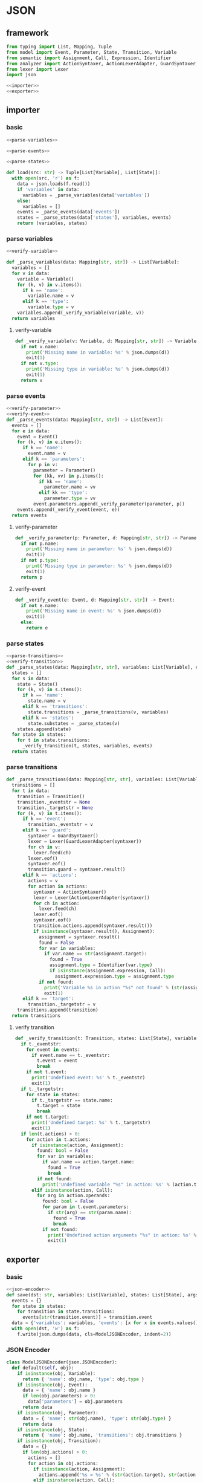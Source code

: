 #+STARTUP: indent
* JSON
** framework
#+begin_src python :tangle ${BUILDDIR}/jsonio.py
  from typing import List, Mapping, Tuple
  from model import Event, Parameter, State, Transition, Variable
  from semantic import Assignment, Call, Expression, Identifier
  from analyzer import ActionSyntaxer, ActionLexerAdapter, GuardSyntaxer, GuardLexerAdapter
  from lexer import Lexer
  import json

  <<importer>>
  <<exporter>>
#+end_src
** importer
*** basic
#+begin_src python :noweb-ref importer
  <<parse-variables>>

  <<parse-events>>

  <<parse-states>>

  def load(src: str) -> Tuple[List[Variable], List[State]]:
    with open(src, 'r') as f:
      data = json.loads(f.read())
      if 'variables' in data:
        variables = _parse_variables(data['variables'])
      else:
        variables = []
      events = _parse_events(data['events'])
      states = _parse_states(data['states'], variables, events)
      return (variables, states)
#+end_src
*** parse variables
#+begin_src python :noweb-ref parse-variables
  <<verify-variable>>

  def _parse_variables(data: Mapping[str, str]) -> List[Variable]:
    variables = []
    for v in data:
      variable = Variable()
      for (k, v) in v.items():
        if k == 'name':
          variable.name = v
        elif k == 'type':
          variable.type = v
      variables.append(_verify_variable(variable, v))
    return variables
#+end_src
**** verify-variable
#+begin_src python :noweb-ref verify-variable
  def _verify_variable(v: Variable, d: Mapping[str, str]) -> Variable:
    if not v.name:
      print('Missing name in variable: %s' % json.dumps(d))
      exit(1)
    if not v.type:
      print('Missing type in variable: %s' % json.dumps(d))
      exit(1)
    return v
#+end_src
*** parse events
#+begin_src python :noweb-ref parse-events
  <<verify-parameter>>
  <<verify-event>>
  def _parse_events(data: Mapping[str, str]) -> List[Event]:
    events = []
    for e in data:
      event = Event()
      for (k, v) in e.items():
        if k == 'name':
          event.name = v
        elif k == 'parameters':
          for p in v:
            parameter = Parameter()
            for (kk, vv) in p.items():
              if kk == 'name':
                parameter.name = vv
              elif kk == 'type':
                parameter.type = vv
            event.parameters.append(_verify_parameter(parameter, p))
      events.append(_verify_event(event, e))
    return events
#+end_src
**** verify-parameter
#+begin_src python :noweb-ref verify-parameter
  def _verify_parameter(p: Parameter, d: Mapping[str, str]) -> Parameter:
    if not p.name:
      print('Missing name in parameter: %s' % json.dumps(d))
      exit(1)
    if not p.type:
      print('Missing type in parameter: %s' % json.dumps(d))
      exit(1)
    return p
#+end_src
**** verify-event
#+begin_src python :noweb-ref verify-event
  def _verify_event(e: Event, d: Mapping[str, str]) -> Event:
    if not e.name:
      print('Missing name in event: %s' % json.dumps(d))
      exit(1)
    else:
      return e
#+end_src
*** parse states
#+begin_src python :noweb-ref parse-states
  <<parse-transitions>>
  <<verify-transition>>
  def _parse_states(data: Mapping[str, str], variables: List[Variable], events: List[Event]) -> List[State]:
    states = []
    for s in data:
      state = State()
      for (k, v) in s.items():
        if k == 'name':
          state.name = v
        elif k == 'transitions':
          state.transitions = _parse_transitions(v, variables)
        elif k == 'states':
          state.substates = _parse_states(v)
      states.append(state)
    for state in states:
      for t in state.transitions:
        _verify_transition(t, states, variables, events)
    return states
#+end_src
*** parse transitions
#+begin_src python :noweb-ref parse-transitions
  def _parse_transitions(data: Mapping[str, str], variables: List[Variable]) -> List[Transition]:
    transitions = []
    for t in data:
      transition = Transition()
      transition._eventstr = None
      transition._targetstr = None
      for (k, v) in t.items():
        if k == 'event':
          transition._eventstr = v
        elif k == 'guard':
          syntaxer = GuardSyntaxer()
          lexer = Lexer(GuardLexerAdapter(syntaxer))
          for ch in v:
            lexer.feed(ch)
          lexer.eof()
          syntaxer.eof()
          transition.guard = syntaxer.result()
        elif k == 'actions':
          actions = v
          for action in actions:
            syntaxer = ActionSyntaxer()
            lexer = Lexer(ActionLexerAdapter(syntaxer))
            for ch in action:
              lexer.feed(ch)
            lexer.eof()
            syntaxer.eof()
            transition.actions.append(syntaxer.result())
            if isinstance(syntaxer.result(), Assignment):
              assignment = syntaxer.result()
              found = False
              for var in variables:
                if var.name == str(assignment.target):
                  found = True
                  assignment.type = Identifier(var.type)
                  if isinstance(assignment.expression, Call):
                    assignment.expression.type = assignment.type
              if not found:
                print('Variable %s in action "%s" not found' % (str(assignment.target), str(assignment)))
                exit(1)
        elif k == 'target':
          transition._targetstr = v
      transitions.append(transition)
    return transitions
#+end_src
**** verify transition
#+begin_src python :noweb-ref verify-transition
  def _verify_transition(t: Transition, states: List[State], variables: List[Variable], events: List[Event]):
    if t._eventstr:
      for event in events:
        if event.name == t._eventstr:
          t.event = event
          break
      if not t.event:
        print('Undefined event: %s' % t._eventstr)
        exit(1)
    if t._targetstr:
      for state in states:
        if t._targetstr == state.name:
          t.target = state
          break
      if not t.target:
        print('Undefined target: %s' % t._targetstr)
        exit(1)
    if len(t.actions) > 0:
      for action in t.actions:
        if isinstance(action, Assignment):
          found: bool = False
          for var in variables:
            if var.name == action.target.name:
              found = True
              break
          if not found:
            print('Undefined variable "%s" in action: %s' % (action.target.name, action))
        elif isinstance(action, Call):
          for arg in action.operands:
            found: bool = False
            for param in t.event.parameters:
              if str(arg) == str(param.name):
                found = True
                break
            if not found:
              print('Undefined action arguments "%s" in action: %s' % (arg, action))
              exit(1)
#+end_src
** exporter
*** basic
#+begin_src python :noweb-ref exporter
  <<json-encoder>>
  def save(dst: str, variables: List[Variable], states: List[State], args):
    events = {}
    for state in states:
      for transition in state.transitions:
        events[str(transition.event)] = transition.event
    data = {'variables': variables, 'events': [x for x in events.values()], 'states': states}
    with open(dst, 'w') as f:
      f.write(json.dumps(data, cls=ModelJSONEncoder, indent=2))
#+end_src
*** JSON Encoder
#+begin_src python :noweb-ref json-encoder
  class ModelJSONEncoder(json.JSONEncoder):
    def default(self, obj):
      if isinstance(obj, Variable):
        return { 'name': obj.name, 'type': obj.type }
      if isinstance(obj, Event):
        data = { 'name': obj.name }
        if len(obj.parameters) > 0:
          data['parameters'] = obj.parameters
        return data
      if isinstance(obj, Parameter):
        data = { 'name': str(obj.name), 'type': str(obj.type) }
        return data
      if isinstance(obj, State):
        return { 'name': obj.name, 'transitions': obj.transitions }
      if isinstance(obj, Transition):
        data = {}
        if len(obj.actions) > 0:
          actions = []
          for action in obj.actions:
            if isinstance(action, Assignment):
              actions.append('%s = %s' % (str(action.target), str(action.expression).replace('()', '')))
            elif isinstance(action, Call):
              if len(action.operands) > 0:
                actions.append(str(action))
              elif len(str(action.operator)) > 0:
                actions.append(str(action.operator))
          if len(actions) > 0:
            data['actions'] = actions
        if obj.event:
          data['event'] = obj.event.name
        if obj.guard:
          data['guard'] = str(obj.guard)
        if obj.target:
          data['target'] = obj.target.name
        return data
      # Let the base class default method raise the TypeError
      return json.JSONEncoder.default(self, obj)
#+end_src
